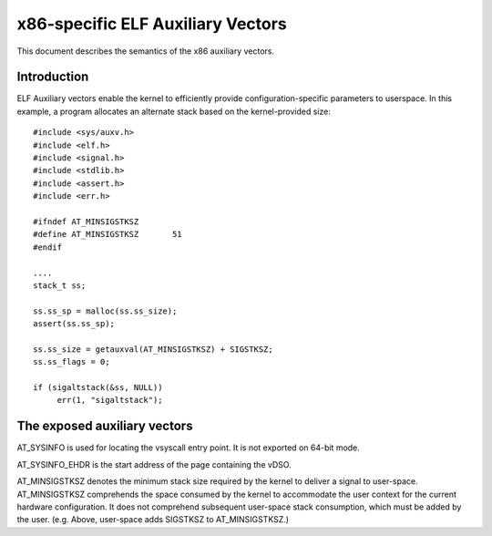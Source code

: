 .. SPDX-License-Identifier: GPL-2.0

==================================
x86-specific ELF Auxiliary Vectors
==================================

This document describes the semantics of the x86 auxiliary vectors.

Introduction
============

ELF Auxiliary vectors enable the kernel to efficiently provide
configuration-specific parameters to userspace. In this example, a program
allocates an alternate stack based on the kernel-provided size::

   #include <sys/auxv.h>
   #include <elf.h>
   #include <signal.h>
   #include <stdlib.h>
   #include <assert.h>
   #include <err.h>

   #ifndef AT_MINSIGSTKSZ
   #define AT_MINSIGSTKSZ	51
   #endif

   ....
   stack_t ss;

   ss.ss_sp = malloc(ss.ss_size);
   assert(ss.ss_sp);

   ss.ss_size = getauxval(AT_MINSIGSTKSZ) + SIGSTKSZ;
   ss.ss_flags = 0;

   if (sigaltstack(&ss, NULL))
        err(1, "sigaltstack");


The exposed auxiliary vectors
=============================

AT_SYSINFO is used for locating the vsyscall entry point.  It is not
exported on 64-bit mode.

AT_SYSINFO_EHDR is the start address of the page containing the vDSO.

AT_MINSIGSTKSZ denotes the minimum stack size required by the kernel to
deliver a signal to user-space.  AT_MINSIGSTKSZ comprehends the space
consumed by the kernel to accommodate the user context for the current
hardware configuration.  It does not comprehend subsequent user-space stack
consumption, which must be added by the user.  (e.g. Above, user-space adds
SIGSTKSZ to AT_MINSIGSTKSZ.)
